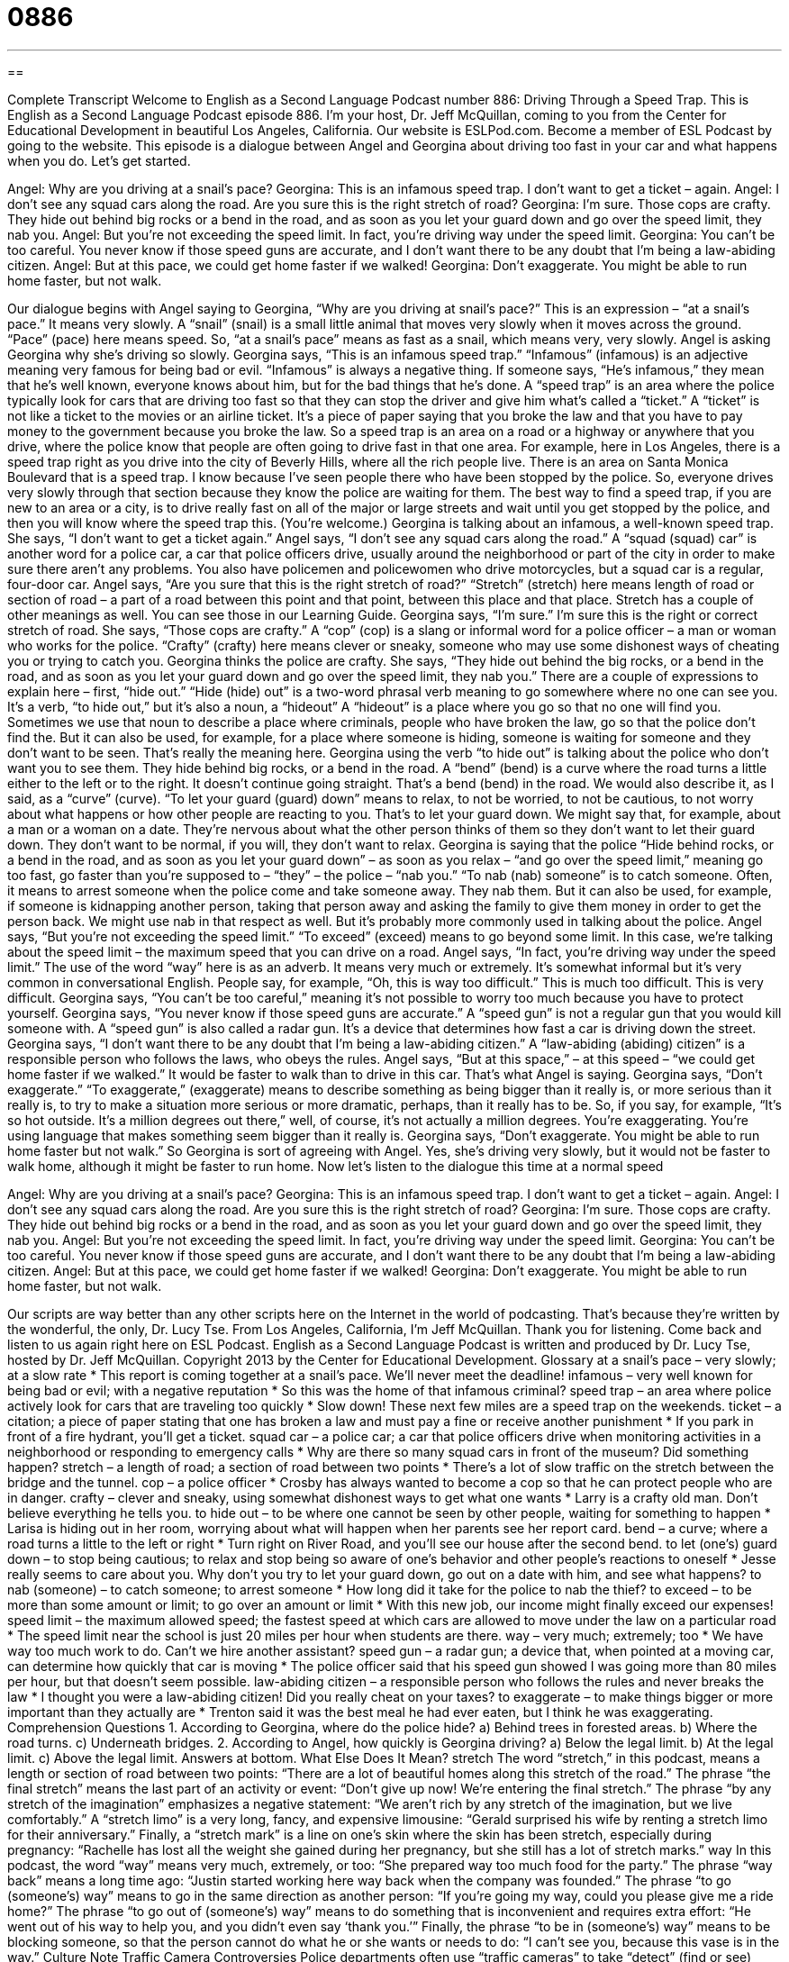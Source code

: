 = 0886
:toc: left
:toclevels: 3
:sectnums:
:stylesheet: ../../../myAdocCss.css

'''

== 

Complete Transcript
Welcome to English as a Second Language Podcast number 886: Driving Through a Speed Trap.
This is English as a Second Language Podcast episode 886. I'm your host, Dr. Jeff McQuillan, coming to you from the Center for Educational Development in beautiful Los Angeles, California.
Our website is ESLPod.com. Become a member of ESL Podcast by going to the website.
This episode is a dialogue between Angel and Georgina about driving too fast in your car and what happens when you do. Let’s get started.
[start of dialog]
Angel: Why are you driving at a snail’s pace?
Georgina: This is an infamous speed trap. I don’t want to get a ticket – again.
Angel: I don’t see any squad cars along the road. Are you sure this is the right stretch of road?
Georgina: I’m sure. Those cops are crafty. They hide out behind big rocks or a bend in the road, and as soon as you let your guard down and go over the speed limit, they nab you.
Angel: But you’re not exceeding the speed limit. In fact, you’re driving way under the speed limit.
Georgina: You can’t be too careful. You never know if those speed guns are accurate, and I don’t want there to be any doubt that I’m being a law-abiding citizen.
Angel: But at this pace, we could get home faster if we walked!
Georgina: Don’t exaggerate. You might be able to run home faster, but not walk.
[end of dialog]
Our dialogue begins with Angel saying to Georgina, “Why are you driving at snail’s pace?” This is an expression – “at a snail’s pace.” It means very slowly. A “snail” (snail) is a small little animal that moves very slowly when it moves across the ground. “Pace” (pace) here means speed. So, “at a snail’s pace” means as fast as a snail, which means very, very slowly. Angel is asking Georgina why she's driving so slowly.
Georgina says, “This is an infamous speed trap.” “Infamous” (infamous) is an adjective meaning very famous for being bad or evil. “Infamous” is always a negative thing. If someone says, “He's infamous,” they mean that he's well known, everyone knows about him, but for the bad things that he's done. A “speed trap” is an area where the police typically look for cars that are driving too fast so that they can stop the driver and give him what's called a “ticket.” A “ticket” is not like a ticket to the movies or an airline ticket. It's a piece of paper saying that you broke the law and that you have to pay money to the government because you broke the law.
So a speed trap is an area on a road or a highway or anywhere that you drive, where the police know that people are often going to drive fast in that one area. For example, here in Los Angeles, there is a speed trap right as you drive into the city of Beverly Hills, where all the rich people live. There is an area on Santa Monica Boulevard that is a speed trap. I know because I've seen people there who have been stopped by the police. So, everyone drives very slowly through that section because they know the police are waiting for them. The best way to find a speed trap, if you are new to an area or a city, is to drive really fast on all of the major or large streets and wait until you get stopped by the police, and then you will know where the speed trap this. (You're welcome.)
Georgina is talking about an infamous, a well-known speed trap. She says, “I don't want to get a ticket again.” Angel says, “I don't see any squad cars along the road.” A “squad (squad) car” is another word for a police car, a car that police officers drive, usually around the neighborhood or part of the city in order to make sure there aren't any problems. You also have policemen and policewomen who drive motorcycles, but a squad car is a regular, four-door car. Angel says, “Are you sure that this is the right stretch of road?” “Stretch” (stretch) here means length of road or section of road – a part of a road between this point and that point, between this place and that place. Stretch has a couple of other meanings as well. You can see those in our Learning Guide.
Georgina says, “I'm sure.” I'm sure this is the right or correct stretch of road. She says, “Those cops are crafty.” A “cop” (cop) is a slang or informal word for a police officer – a man or woman who works for the police. “Crafty” (crafty) here means clever or sneaky, someone who may use some dishonest ways of cheating you or trying to catch you.
Georgina thinks the police are crafty. She says, “They hide out behind the big rocks, or a bend in the road, and as soon as you let your guard down and go over the speed limit, they nab you.” There are a couple of expressions to explain here – first, “hide out.” “Hide (hide) out” is a two-word phrasal verb meaning to go somewhere where no one can see you. It's a verb, “to hide out,” but it's also a noun, a “hideout” A “hideout” is a place where you go so that no one will find you. Sometimes we use that noun to describe a place where criminals, people who have broken the law, go so that the police don't find the. But it can also be used, for example, for a place where someone is hiding, someone is waiting for someone and they don't want to be seen. That's really the meaning here.
Georgina using the verb “to hide out” is talking about the police who don't want you to see them. They hide behind big rocks, or a bend in the road. A “bend” (bend) is a curve where the road turns a little either to the left or to the right. It doesn't continue going straight. That's a bend (bend) in the road. We would also describe it, as I said, as a “curve” (curve). “To let your guard (guard) down” means to relax, to not be worried, to not be cautious, to not worry about what happens or how other people are reacting to you. That's to let your guard down. We might say that, for example, about a man or a woman on a date. They're nervous about what the other person thinks of them so they don't want to let their guard down. They don't want to be normal, if you will, they don't want to relax.
Georgina is saying that the police “Hide behind rocks, or a bend in the road, and as soon as you let your guard down” – as soon as you relax – “and go over the speed limit,” meaning go too fast, go faster than you're supposed to – “they” – the police – “nab you.” “To nab (nab) someone” is to catch someone. Often, it means to arrest someone when the police come and take someone away. They nab them. But it can also be used, for example, if someone is kidnapping another person, taking that person away and asking the family to give them money in order to get the person back. We might use nab in that respect as well. But it's probably more commonly used in talking about the police.
Angel says, “But you're not exceeding the speed limit.” “To exceed” (exceed) means to go beyond some limit. In this case, we’re talking about the speed limit – the maximum speed that you can drive on a road. Angel says, “In fact, you're driving way under the speed limit.” The use of the word “way” here is as an adverb. It means very much or extremely. It's somewhat informal but it's very common in conversational English. People say, for example, “Oh, this is way too difficult.” This is much too difficult. This is very difficult.
Georgina says, “You can't be too careful,” meaning it's not possible to worry too much because you have to protect yourself. Georgina says, “You never know if those speed guns are accurate.” A “speed gun” is not a regular gun that you would kill someone with. A “speed gun” is also called a radar gun. It's a device that determines how fast a car is driving down the street. Georgina says, “I don't want there to be any doubt that I'm being a law-abiding citizen.” A “law-abiding (abiding) citizen” is a responsible person who follows the laws, who obeys the rules.
Angel says, “But at this space,” – at this speed – “we could get home faster if we walked.” It would be faster to walk than to drive in this car. That's what Angel is saying. Georgina says, “Don't exaggerate.” “To exaggerate,” (exaggerate) means to describe something as being bigger than it really is, or more serious than it really is, to try to make a situation more serious or more dramatic, perhaps, than it really has to be. So, if you say, for example, “It's so hot outside. It's a million degrees out there,” well, of course, it's not actually a million degrees. You're exaggerating. You're using language that makes something seem bigger than it really is. Georgina says, “Don't exaggerate. You might be able to run home faster but not walk.” So Georgina is sort of agreeing with Angel. Yes, she's driving very slowly, but it would not be faster to walk home, although it might be faster to run home.
Now let’s listen to the dialogue this time at a normal speed
[start of dialog]
Angel: Why are you driving at a snail’s pace?
Georgina: This is an infamous speed trap. I don’t want to get a ticket – again.
Angel: I don’t see any squad cars along the road. Are you sure this is the right stretch of road?
Georgina: I’m sure. Those cops are crafty. They hide out behind big rocks or a bend in the road, and as soon as you let your guard down and go over the speed limit, they nab you.
Angel: But you’re not exceeding the speed limit. In fact, you’re driving way under the speed limit.
Georgina: You can’t be too careful. You never know if those speed guns are accurate, and I don’t want there to be any doubt that I’m being a law-abiding citizen.
Angel: But at this pace, we could get home faster if we walked!
Georgina: Don’t exaggerate. You might be able to run home faster, but not walk.
[end of dialog]
Our scripts are way better than any other scripts here on the Internet in the world of podcasting. That's because they're written by the wonderful, the only, Dr. Lucy Tse.
From Los Angeles, California, I'm Jeff McQuillan. Thank you for listening. Come back and listen to us again right here on ESL Podcast.
English as a Second Language Podcast is written and produced by Dr. Lucy Tse, hosted by Dr. Jeff McQuillan. Copyright 2013 by the Center for Educational Development.
Glossary
at a snail’s pace – very slowly; at a slow rate
* This report is coming together at a snail’s pace. We’ll never meet the deadline!
infamous – very well known for being bad or evil; with a negative reputation
* So this was the home of that infamous criminal?
speed trap – an area where police actively look for cars that are traveling too quickly
* Slow down! These next few miles are a speed trap on the weekends.
ticket – a citation; a piece of paper stating that one has broken a law and must pay a fine or receive another punishment
* If you park in front of a fire hydrant, you’ll get a ticket.
squad car – a police car; a car that police officers drive when monitoring activities in a neighborhood or responding to emergency calls
* Why are there so many squad cars in front of the museum? Did something happen?
stretch – a length of road; a section of road between two points
* There’s a lot of slow traffic on the stretch between the bridge and the tunnel.
cop – a police officer
* Crosby has always wanted to become a cop so that he can protect people who are in danger.
crafty – clever and sneaky, using somewhat dishonest ways to get what one wants
* Larry is a crafty old man. Don’t believe everything he tells you.
to hide out – to be where one cannot be seen by other people, waiting for something to happen
* Larisa is hiding out in her room, worrying about what will happen when her parents see her report card.
bend – a curve; where a road turns a little to the left or right
* Turn right on River Road, and you’ll see our house after the second bend.
to let (one’s) guard down – to stop being cautious; to relax and stop being so aware of one’s behavior and other people’s reactions to oneself
* Jesse really seems to care about you. Why don’t you try to let your guard down, go out on a date with him, and see what happens?
to nab (someone) – to catch someone; to arrest someone
* How long did it take for the police to nab the thief?
to exceed – to be more than some amount or limit; to go over an amount or limit
* With this new job, our income might finally exceed our expenses!
speed limit – the maximum allowed speed; the fastest speed at which cars are allowed to move under the law on a particular road
* The speed limit near the school is just 20 miles per hour when students are there.
way – very much; extremely; too
* We have way too much work to do. Can’t we hire another assistant?
speed gun – a radar gun; a device that, when pointed at a moving car, can determine how quickly that car is moving
* The police officer said that his speed gun showed I was going more than 80 miles per hour, but that doesn’t seem possible.
law-abiding citizen – a responsible person who follows the rules and never breaks the law
* I thought you were a law-abiding citizen! Did you really cheat on your taxes?
to exaggerate – to make things bigger or more important than they actually are
* Trenton said it was the best meal he had ever eaten, but I think he was exaggerating.
Comprehension Questions
1. According to Georgina, where do the police hide?
a) Behind trees in forested areas.
b) Where the road turns.
c) Underneath bridges.
2. According to Angel, how quickly is Georgina driving?
a) Below the legal limit.
b) At the legal limit.
c) Above the legal limit.
Answers at bottom.
What Else Does It Mean?
stretch
The word “stretch,” in this podcast, means a length or section of road between two points: “There are a lot of beautiful homes along this stretch of the road.” The phrase “the final stretch” means the last part of an activity or event: “Don’t give up now! We’re entering the final stretch.” The phrase “by any stretch of the imagination” emphasizes a negative statement: “We aren’t rich by any stretch of the imagination, but we live comfortably.” A “stretch limo” is a very long, fancy, and expensive limousine: “Gerald surprised his wife by renting a stretch limo for their anniversary.” Finally, a “stretch mark” is a line on one’s skin where the skin has been stretch, especially during pregnancy: “Rachelle has lost all the weight she gained during her pregnancy, but she still has a lot of stretch marks.”
way
In this podcast, the word “way” means very much, extremely, or too: “She prepared way too much food for the party.” The phrase “way back” means a long time ago: “Justin started working here way back when the company was founded.” The phrase “to go (someone’s) way” means to go in the same direction as another person: “If you’re going my way, could you please give me a ride home?” The phrase “to go out of (someone’s) way” means to do something that is inconvenient and requires extra effort: “He went out of his way to help you, and you didn’t even say ‘thank you.’” Finally, the phrase “to be in (someone’s) way” means to be blocking someone, so that the person cannot do what he or she wants or needs to do: “I can’t see you, because this vase is in the way.”
Culture Note
Traffic Camera Controversies
Police departments often use “traffic cameras” to take “detect” (find or see) “traffic violations” (instances where people are breaking the laws related to driving) automatically, without the presence of police officers. These cameras can read “license plate numbers” (the identifying letters and numbers shown on the rectangular piece of metal on the front and back of a car) so that the police department can send a “citation” (ticket) to the address shown on the car’s “registration” (record of who owns a car registered with the state’s department of motor vehicles).
The cameras are especially good at detecting cars that “speed” (are driven too quickly), drive in a “bus lane” (the part of the street that should be used only by busses), “run a red light” (does not stop when the light is red), or do not stop at a stop sign. Often the cameras are “mounted” (held up; attached to something) at busy intersections, but they can also be mounted to police cars.
“Critics” (people who do not like something) argue that traffic cameras “violate” individuals’ right to privacy. They believe that the cameras could be used to “track” (follow; observe and monitor) where individuals are. Other people argue that the cameras are unreliable and that the “evidence” (proof) they collect cannot be “admitted in a court of law” (used in court).
Other people argue that traffic cameras are installed as “revenue-generating” (designed to bring in money) “devices” (tools). They argue that it is more important for police officers to “patrol” (be present on a route) an area and maintain public safety, rather than just having machines detect traffic violations.
Comprehension Answers
1 - b
2 - a